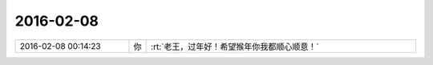 2016-02-08
-------------

.. csv-table::
   :widths: 25, 1, 60

   2016-02-08 00:14:23,你,:rt:`老王，过年好！希望猴年你我都顺心顺意！`
